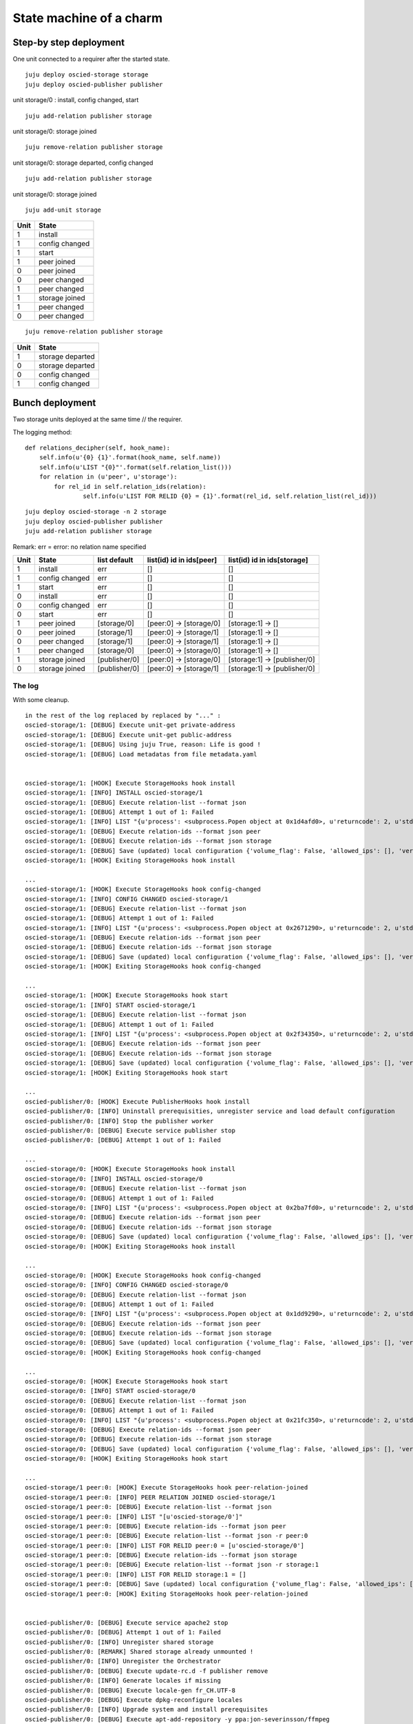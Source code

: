 ========================
State machine of a charm
========================

-----------------------
Step-by step deployment
-----------------------

One unit connected to a requirer after the started state.

::

    juju deploy oscied-storage storage
    juju deploy oscied-publisher publisher

unit storage/0 : install, config changed, start

::

    juju add-relation publisher storage

unit storage/0: storage joined

::

    juju remove-relation publisher storage

unit storage/0: storage departed, config changed

::

    juju add-relation publisher storage

unit storage/0: storage joined

::

    juju add-unit storage

==== ================
Unit State
==== ================
1    install
1    config changed
1    start
1    peer joined
0    peer joined
0    peer changed
1    peer changed
1    storage joined
1    peer changed
0    peer changed
==== ================

::

    juju remove-relation publisher storage

==== ================
Unit State
==== ================
1    storage departed
0    storage departed
0    config changed
1    config changed
==== ================

----------------
Bunch deployment
----------------

Two storage units deployed at the same time // the requirer.

The logging method::

    def relations_decipher(self, hook_name):
        self.info(u'{0} {1}'.format(hook_name, self.name))
        self.info(u'LIST "{0}"'.format(self.relation_list()))
        for relation in (u'peer', u'storage'):
            for rel_id in self.relation_ids(relation):
                    self.info(u'LIST FOR RELID {0} = {1}'.format(rel_id, self.relation_list(rel_id)))


::

    juju deploy oscied-storage -n 2 storage
    juju deploy oscied-publisher publisher
    juju add-relation publisher storage


Remark: err = error: no relation name specified

====  ================  =============  ========================  ============================
Unit  State             list default   list(id) id in ids[peer]  list(id) id in ids[storage]
====  ================  =============  ========================  ============================
1     install           err            []                        []
1     config changed    err            []                        []
1     start             err            []                        []
0     install           err            []                        []
0     config changed    err            []                        []
0     start             err            []                        []
1     peer joined       [storage/0]    [peer:0] -> [storage/0]   [storage:1] -> []
0     peer joined       [storage/1]    [peer:0] -> [storage/1]   [storage:1] -> []
0     peer changed      [storage/1]    [peer:0] -> [storage/1]   [storage:1] -> []
1     peer changed      [storage/0]    [peer:0] -> [storage/0]   [storage:1] -> []
1     storage joined    [publisher/0]  [peer:0] -> [storage/0]   [storage:1] -> [publisher/0]
0     storage joined    [publisher/0]  [peer:0] -> [storage/1]   [storage:1] -> [publisher/0]
====  ================  =============  ========================  ============================

The log
=======

With some cleanup.

::

    in the rest of the log replaced by replaced by "..." :
    oscied-storage/1: [DEBUG] Execute unit-get private-address
    oscied-storage/1: [DEBUG] Execute unit-get public-address
    oscied-storage/1: [DEBUG] Using juju True, reason: Life is good !
    oscied-storage/1: [DEBUG] Load metadatas from file metadata.yaml


    oscied-storage/1: [HOOK] Execute StorageHooks hook install
    oscied-storage/1: [INFO] INSTALL oscied-storage/1
    oscied-storage/1: [DEBUG] Execute relation-list --format json
    oscied-storage/1: [DEBUG] Attempt 1 out of 1: Failed
    oscied-storage/1: [INFO] LIST "{u'process': <subprocess.Popen object at 0x1d4afd0>, u'returncode': 2, u'stderr': 'error: no relation id specified\n', u'stdout': ''}"
    oscied-storage/1: [DEBUG] Execute relation-ids --format json peer
    oscied-storage/1: [DEBUG] Execute relation-ids --format json storage
    oscied-storage/1: [DEBUG] Save (updated) local configuration {'volume_flag': False, 'allowed_ips': [], 'verbose': True, '_json_filename': u'local_config.json'}
    oscied-storage/1: [HOOK] Exiting StorageHooks hook install

    ...
    oscied-storage/1: [HOOK] Execute StorageHooks hook config-changed
    oscied-storage/1: [INFO] CONFIG CHANGED oscied-storage/1
    oscied-storage/1: [DEBUG] Execute relation-list --format json
    oscied-storage/1: [DEBUG] Attempt 1 out of 1: Failed
    oscied-storage/1: [INFO] LIST "{u'process': <subprocess.Popen object at 0x2671290>, u'returncode': 2, u'stderr': 'error: no relation id specified\n', u'stdout': ''}"
    oscied-storage/1: [DEBUG] Execute relation-ids --format json peer
    oscied-storage/1: [DEBUG] Execute relation-ids --format json storage
    oscied-storage/1: [DEBUG] Save (updated) local configuration {'volume_flag': False, 'allowed_ips': [], 'verbose': True, '_json_filename': u'local_config.json'}
    oscied-storage/1: [HOOK] Exiting StorageHooks hook config-changed

    ...
    oscied-storage/1: [HOOK] Execute StorageHooks hook start
    oscied-storage/1: [INFO] START oscied-storage/1
    oscied-storage/1: [DEBUG] Execute relation-list --format json
    oscied-storage/1: [DEBUG] Attempt 1 out of 1: Failed
    oscied-storage/1: [INFO] LIST "{u'process': <subprocess.Popen object at 0x2f34350>, u'returncode': 2, u'stderr': 'error: no relation id specified\n', u'stdout': ''}"
    oscied-storage/1: [DEBUG] Execute relation-ids --format json peer
    oscied-storage/1: [DEBUG] Execute relation-ids --format json storage
    oscied-storage/1: [DEBUG] Save (updated) local configuration {'volume_flag': False, 'allowed_ips': [], 'verbose': True, '_json_filename': u'local_config.json'}
    oscied-storage/1: [HOOK] Exiting StorageHooks hook start

    ...
    oscied-publisher/0: [HOOK] Execute PublisherHooks hook install
    oscied-publisher/0: [INFO] Uninstall prerequisities, unregister service and load default configuration
    oscied-publisher/0: [INFO] Stop the publisher worker
    oscied-publisher/0: [DEBUG] Execute service publisher stop
    oscied-publisher/0: [DEBUG] Attempt 1 out of 1: Failed

    ...
    oscied-storage/0: [HOOK] Execute StorageHooks hook install
    oscied-storage/0: [INFO] INSTALL oscied-storage/0
    oscied-storage/0: [DEBUG] Execute relation-list --format json
    oscied-storage/0: [DEBUG] Attempt 1 out of 1: Failed
    oscied-storage/0: [INFO] LIST "{u'process': <subprocess.Popen object at 0x2ba7fd0>, u'returncode': 2, u'stderr': 'error: no relation id specified\n', u'stdout': ''}"
    oscied-storage/0: [DEBUG] Execute relation-ids --format json peer
    oscied-storage/0: [DEBUG] Execute relation-ids --format json storage
    oscied-storage/0: [DEBUG] Save (updated) local configuration {'volume_flag': False, 'allowed_ips': [], 'verbose': True, '_json_filename': u'local_config.json'}
    oscied-storage/0: [HOOK] Exiting StorageHooks hook install

    ...
    oscied-storage/0: [HOOK] Execute StorageHooks hook config-changed
    oscied-storage/0: [INFO] CONFIG CHANGED oscied-storage/0
    oscied-storage/0: [DEBUG] Execute relation-list --format json
    oscied-storage/0: [DEBUG] Attempt 1 out of 1: Failed
    oscied-storage/0: [INFO] LIST "{u'process': <subprocess.Popen object at 0x1dd9290>, u'returncode': 2, u'stderr': 'error: no relation id specified\n', u'stdout': ''}"
    oscied-storage/0: [DEBUG] Execute relation-ids --format json peer
    oscied-storage/0: [DEBUG] Execute relation-ids --format json storage
    oscied-storage/0: [DEBUG] Save (updated) local configuration {'volume_flag': False, 'allowed_ips': [], 'verbose': True, '_json_filename': u'local_config.json'}
    oscied-storage/0: [HOOK] Exiting StorageHooks hook config-changed

    ...
    oscied-storage/0: [HOOK] Execute StorageHooks hook start
    oscied-storage/0: [INFO] START oscied-storage/0
    oscied-storage/0: [DEBUG] Execute relation-list --format json
    oscied-storage/0: [DEBUG] Attempt 1 out of 1: Failed
    oscied-storage/0: [INFO] LIST "{u'process': <subprocess.Popen object at 0x21fc350>, u'returncode': 2, u'stderr': 'error: no relation id specified\n', u'stdout': ''}"
    oscied-storage/0: [DEBUG] Execute relation-ids --format json peer
    oscied-storage/0: [DEBUG] Execute relation-ids --format json storage
    oscied-storage/0: [DEBUG] Save (updated) local configuration {'volume_flag': False, 'allowed_ips': [], 'verbose': True, '_json_filename': u'local_config.json'}
    oscied-storage/0: [HOOK] Exiting StorageHooks hook start

    ...
    oscied-storage/1 peer:0: [HOOK] Execute StorageHooks hook peer-relation-joined
    oscied-storage/1 peer:0: [INFO] PEER RELATION JOINED oscied-storage/1
    oscied-storage/1 peer:0: [DEBUG] Execute relation-list --format json
    oscied-storage/1 peer:0: [INFO] LIST "[u'oscied-storage/0']"
    oscied-storage/1 peer:0: [DEBUG] Execute relation-ids --format json peer
    oscied-storage/1 peer:0: [DEBUG] Execute relation-list --format json -r peer:0
    oscied-storage/1 peer:0: [INFO] LIST FOR RELID peer:0 = [u'oscied-storage/0']
    oscied-storage/1 peer:0: [DEBUG] Execute relation-ids --format json storage
    oscied-storage/1 peer:0: [DEBUG] Execute relation-list --format json -r storage:1
    oscied-storage/1 peer:0: [INFO] LIST FOR RELID storage:1 = []
    oscied-storage/1 peer:0: [DEBUG] Save (updated) local configuration {'volume_flag': False, 'allowed_ips': [], 'verbose': True, '_json_filename': u'local_config.json'}
    oscied-storage/1 peer:0: [HOOK] Exiting StorageHooks hook peer-relation-joined


    oscied-publisher/0: [DEBUG] Execute service apache2 stop
    oscied-publisher/0: [DEBUG] Attempt 1 out of 1: Failed
    oscied-publisher/0: [INFO] Unregister shared storage
    oscied-publisher/0: [REMARK] Shared storage already unmounted !
    oscied-publisher/0: [INFO] Unregister the Orchestrator
    oscied-publisher/0: [DEBUG] Execute update-rc.d -f publisher remove
    oscied-publisher/0: [INFO] Generate locales if missing
    oscied-publisher/0: [DEBUG] Execute locale-gen fr_CH.UTF-8
    oscied-publisher/0: [DEBUG] Execute dpkg-reconfigure locales
    oscied-publisher/0: [INFO] Upgrade system and install prerequisites
    oscied-publisher/0: [DEBUG] Execute apt-add-repository -y ppa:jon-severinsson/ffmpeg
    oscied-publisher/0: [DEBUG] Execute apt-get -y update
    oscied-publisher/0: [DEBUG] Execute apt-get -y -f install
    oscied-publisher/0: [DEBUG] Execute apt-get -y upgrade

    ...
    oscied-storage/0 peer:0: [HOOK] Execute StorageHooks hook peer-relation-joined
    oscied-storage/0 peer:0: [INFO] PEER RELATION JOINED oscied-storage/0
    oscied-storage/0 peer:0: [DEBUG] Execute relation-list --format json
    oscied-storage/0 peer:0: [INFO] LIST "[u'oscied-storage/1']"
    oscied-storage/0 peer:0: [DEBUG] Execute relation-ids --format json peer
    oscied-storage/0 peer:0: [DEBUG] Execute relation-list --format json -r peer:0
    oscied-storage/0 peer:0: [INFO] LIST FOR RELID peer:0 = [u'oscied-storage/1']
    oscied-storage/0 peer:0: [DEBUG] Execute relation-ids --format json storage
    oscied-storage/0 peer:0: [DEBUG] Execute relation-list --format json -r storage:1
    oscied-storage/0 peer:0: [INFO] LIST FOR RELID storage:1 = []
    oscied-storage/0 peer:0: [DEBUG] Save (updated) local configuration {'volume_flag': False, 'allowed_ips': [], 'verbose': True, '_json_filename': u'local_config.json'}
    oscied-storage/0 peer:0: [HOOK] Exiting StorageHooks hook peer-relation-joined

    ...
    oscied-storage/0 peer:0: [HOOK] Execute StorageHooks hook peer-relation-changed
    oscied-storage/0 peer:0: [INFO] PEER RELATION CHANGED oscied-storage/0
    oscied-storage/0 peer:0: [DEBUG] Execute relation-list --format json
    oscied-storage/0 peer:0: [INFO] LIST "[u'oscied-storage/1']"
    oscied-storage/0 peer:0: [DEBUG] Execute relation-ids --format json peer
    oscied-storage/0 peer:0: [DEBUG] Execute relation-list --format json -r peer:0
    oscied-storage/0 peer:0: [INFO] LIST FOR RELID peer:0 = [u'oscied-storage/1']
    oscied-storage/0 peer:0: [DEBUG] Execute relation-ids --format json storage
    oscied-storage/0 peer:0: [DEBUG] Execute relation-list --format json -r storage:1
    oscied-storage/0 peer:0: [INFO] LIST FOR RELID storage:1 = []
    oscied-storage/0 peer:0: [DEBUG] Save (updated) local configuration {'volume_flag': False, 'allowed_ips': [], 'verbose': True, '_json_filename': u'local_config.json'}
    oscied-storage/0 peer:0: [HOOK] Exiting StorageHooks hook peer-relation-changed

    ...
    oscied-storage/1 peer:0: [HOOK] Execute StorageHooks hook peer-relation-changed
    oscied-storage/1 peer:0: [INFO] PEER RELATION CHANGED oscied-storage/1
    oscied-storage/1 peer:0: [DEBUG] Execute relation-list --format json
    oscied-storage/1 peer:0: [INFO] LIST "[u'oscied-storage/0']"
    oscied-storage/1 peer:0: [DEBUG] Execute relation-ids --format json peer
    oscied-storage/1 peer:0: [DEBUG] Execute relation-list --format json -r peer:0
    oscied-storage/1 peer:0: [INFO] LIST FOR RELID storage:1 = []
    oscied-storage/1 peer:0: [DEBUG] Save (updated) local configuration {'volume_flag': False, 'allowed_ips': [], 'verbose': True, '_json_filename': u'local_config.json'}
    oscied-storage/1 peer:0: [HOOK] Exiting StorageHooks hook peer-relation-changed

    oscied-publisher/0: [DEBUG] Execute apt-get -y install glusterfs-client nfs-common ntp make apache2 apache2-threaded-dev
    oscied-publisher/0: [INFO] Restart network time protocol service
    oscied-publisher/0: [DEBUG] Execute service ntp restart

    ...
    oscied-storage/1 storage:1: [HOOK] Execute StorageHooks hook storage-relation-joined
    oscied-storage/1 storage:1: [INFO] STORAGE RELATION JOINED oscied-storage/1
    oscied-storage/1 storage:1: [DEBUG] Execute relation-list --format json
    oscied-storage/1 storage:1: [INFO] LIST "[u'oscied-publisher/0']"
    oscied-storage/1 storage:1: [DEBUG] Execute relation-ids --format json peer
    oscied-storage/1 storage:1: [DEBUG] Execute relation-list --format json -r peer:0
    oscied-storage/1 storage:1: [INFO] LIST FOR RELID peer:0 = [u'oscied-storage/0']
    oscied-storage/1 storage:1: [DEBUG] Execute relation-ids --format json storage
    oscied-storage/1 storage:1: [DEBUG] Execute relation-list --format json -r storage:1
    oscied-storage/1 storage:1: [INFO] LIST FOR RELID storage:1 = [u'oscied-publisher/0']
    oscied-storage/1 storage:1: [DEBUG] Save (updated) local configuration {'volume_flag': False, 'allowed_ips': [], 'verbose': True, '_json_filename': u'local_config.json'}
    oscied-storage/1 storage:1: [HOOK] Exiting StorageHooks hook storage-relation-joined

    oscied-publisher/0: [INFO] Expose Apache 2 service
    oscied-publisher/0: [DEBUG] Execute open-port 80/TCP
    oscied-publisher/0: [DEBUG] Save (updated) local configuration {'storage_mount_max_retry': 5, 'storage_options': u'', 'verbose': False, 'publish_uri': u'http://ip-172-31-16-198.eu-west-1.compute.internal', 'celery_init_template_file': u'templates/celeryd.init.template', 'apache_config_file': u'/etc/apache2/apache2.conf', 'celery_config_file': u'celeryconfig.py', 'site_ssl_file': u'/etc/apache2/sites-available/default-ssl', 'storage_path': u'/mnt/storage', 'storage_mountpoint': u'', 'proxy_ips': [], '_json_filename': u'local_config.json', 'mod_streaming_installed': False, 'storage_address': u'', 'site_template_file': u'templates/default.template', 'hosts_file': u'/etc/hosts', 'storage_mount_sleep_delay': 5, 'storage_nat_address': u'', 'storage_fstype': u'', 'www_root_path': u'/mnt', 'site_file': u'/etc/apache2/sites-available/default', 'celery_default_template_file': u'templates/celeryd.default.template', 'celery_config_template_file': u'templates/celeryconfig.py.template', 'site_ssl_template_file': u'templates/default-ssl.template', 'api_nat_socket': u''}
    oscied-publisher/0: [HOOK] Exiting PublisherHooks hook install

    ...
    oscied-publisher/0: [HOOK] Execute PublisherHooks hook config-changed
    oscied-publisher/0: [INFO] Configure Apache 2
    oscied-publisher/0: [INFO] Disable Apache H.264 streaming module
    oscied-publisher/0: [REMARK] File /etc/apache2/sites-available/default successfully generated !
    oscied-publisher/0: [REMARK] File /etc/apache2/sites-available/default-ssl successfully generated !
    oscied-publisher/0: [DEBUG] Save (updated) local configuration {'storage_mount_max_retry': 5, 'storage_options': u'', 'verbose': False, 'publish_uri': u'http://ip-172-31-16-198.eu-west-1.compute.internal', 'celery_init_template_file': u'templates/celeryd.init.template', 'apache_config_file': u'/etc/apache2/apache2.conf', 'celery_config_file': u'celeryconfig.py', 'site_ssl_file': u'/etc/apache2/sites-available/default-ssl', 'storage_path': u'/mnt/storage', 'storage_mountpoint': u'', 'proxy_ips': [], '_json_filename': u'local_config.json', 'mod_streaming_installed': False, 'storage_address': u'', 'site_template_file': u'templates/default.template', 'hosts_file': u'/etc/hosts', 'storage_mount_sleep_delay': 5, 'storage_nat_address': u'', 'storage_fstype': u'', 'www_root_path': u'/mnt', 'site_file': u'/etc/apache2/sites-available/default', 'celery_default_template_file': u'templates/celeryd.default.template', 'celery_config_template_file': u'templates/celeryconfig.py.template', 'site_ssl_template_file': u'templates/default-ssl.template', 'api_nat_socket': u''}
    oscied-publisher/0: [HOOK] Exiting PublisherHooks hook config-changed

    ...
    oscied-publisher/0: [HOOK] Execute PublisherHooks hook start
    oscied-publisher/0: [REMARK] Do not start publisher daemon : No shared storage !
    oscied-publisher/0: [DEBUG] Save (updated) local configuration {'storage_mount_max_retry': 5, 'storage_options': u'', 'verbose': False, 'publish_uri': u'http://ip-172-31-16-198.eu-west-1.compute.internal', 'celery_init_template_file': u'templates/celeryd.init.template', 'apache_config_file': u'/etc/apache2/apache2.conf', 'celery_config_file': u'celeryconfig.py', 'site_ssl_file': u'/etc/apache2/sites-available/default-ssl', 'storage_path': u'/mnt/storage', 'storage_mountpoint': u'', 'proxy_ips': [], '_json_filename': u'local_config.json', 'mod_streaming_installed': False, 'storage_address': u'', 'site_template_file': u'templates/default.template', 'hosts_file': u'/etc/hosts', 'storage_mount_sleep_delay': 5, 'storage_nat_address': u'', 'storage_fstype': u'', 'www_root_path': u'/mnt', 'site_file': u'/etc/apache2/sites-available/default', 'celery_default_template_file': u'templates/celeryd.default.template', 'celery_config_template_file': u'templates/celeryconfig.py.template', 'site_ssl_template_file': u'templates/default-ssl.template', 'api_nat_socket': u''}
    oscied-publisher/0: [HOOK] Exiting PublisherHooks hook start

    ...
    oscied-publisher/0 storage:1: [HOOK] Execute PublisherHooks hook storage-relation-joined
    oscied-publisher/0 storage:1: [DEBUG] Save (updated) local configuration {'storage_mount_max_retry': 5, 'storage_options': u'', 'verbose': False, 'publish_uri': u'http://ip-172-31-16-198.eu-west-1.compute.internal', 'celery_init_template_file': u'templates/celeryd.init.template', 'apache_config_file': u'/etc/apache2/apache2.conf', 'celery_config_file': u'celeryconfig.py', 'site_ssl_file': u'/etc/apache2/sites-available/default-ssl', 'storage_path': u'/mnt/storage', 'storage_mountpoint': u'', 'proxy_ips': [], '_json_filename': u'local_config.json', 'mod_streaming_installed': False, 'storage_address': u'', 'site_template_file': u'templates/default.template', 'hosts_file': u'/etc/hosts', 'storage_mount_sleep_delay': 5, 'storage_nat_address': u'', 'storage_fstype': u'', 'www_root_path': u'/mnt', 'site_file': u'/etc/apache2/sites-available/default', 'celery_default_template_file': u'templates/celeryd.default.template', 'celery_config_template_file': u'templates/celeryconfig.py.template', 'site_ssl_template_file': u'templates/default-ssl.template', 'api_nat_socket': u''}
    oscied-publisher/0 storage:1: [HOOK] Exiting PublisherHooks hook storage-relation-joined

    ...
    oscied-publisher/0 storage:1: [HOOK] Execute PublisherHooks hook storage-relation-changed
    oscied-publisher/0 storage:1: [DEBUG] Execute relation-get private-address
    oscied-publisher/0 storage:1: [DEBUG] Execute relation-get fstype
    oscied-publisher/0 storage:1: [DEBUG] Execute relation-get mountpoint
    oscied-publisher/0 storage:1: [DEBUG] Execute relation-get options
    oscied-publisher/0 storage:1: [DEBUG] Storage address is ip-172-31-18-17.eu-west-1.compute.internal, fstype: , mountpoint: , options:
    oscied-publisher/0 storage:1: [REMARK] Waiting for complete setup !
    oscied-publisher/0 storage:1: [DEBUG] Save (updated) local configuration {'storage_mount_max_retry': 5, 'storage_options': u'', 'verbose': False, 'publish_uri': u'http://ip-172-31-16-198.eu-west-1.compute.internal', 'celery_init_template_file': u'templates/celeryd.init.template', 'apache_config_file': u'/etc/apache2/apache2.conf', 'celery_config_file': u'celeryconfig.py', 'site_ssl_file': u'/etc/apache2/sites-available/default-ssl', 'storage_path': u'/mnt/storage', 'storage_mountpoint': u'', 'proxy_ips': [], '_json_filename': u'local_config.json', 'mod_streaming_installed': False, 'storage_address': u'', 'site_template_file': u'templates/default.template', 'hosts_file': u'/etc/hosts', 'storage_mount_sleep_delay': 5, 'storage_nat_address': u'', 'storage_fstype': u'', 'www_root_path': u'/mnt', 'site_file': u'/etc/apache2/sites-available/default', 'celery_default_template_file': u'templates/celeryd.default.template', 'celery_config_template_file': u'templates/celeryconfig.py.template', 'site_ssl_template_file': u'templates/default-ssl.template', 'api_nat_socket': u''}
    oscied-publisher/0 storage:1: [HOOK] Exiting PublisherHooks hook storage-relation-changed

    ...
    oscied-storage/0 storage:1: [HOOK] Execute StorageHooks hook storage-relation-joined
    oscied-storage/0 storage:1: [INFO] STORAGE RELATION JOINED oscied-storage/0
    oscied-storage/0 storage:1: [DEBUG] Execute relation-list --format json
    oscied-storage/0 storage:1: [INFO] LIST "[u'oscied-publisher/0']"
    oscied-storage/0 storage:1: [DEBUG] Execute relation-ids --format json peer
    oscied-storage/0 storage:1: [DEBUG] Execute relation-list --format json -r peer:0
    oscied-storage/0 storage:1: [INFO] LIST FOR RELID peer:0 = [u'oscied-storage/1']
    oscied-storage/0 storage:1: [DEBUG] Execute relation-ids --format json storage
    oscied-storage/0 storage:1: [DEBUG] Execute relation-list --format json -r storage:1
    oscied-storage/0 storage:1: [INFO] LIST FOR RELID storage:1 = [u'oscied-publisher/0']
    oscied-storage/0 storage:1: [DEBUG] Save (updated) local configuration {'volume_flag': False, 'allowed_ips': [], 'verbose': True, '_json_filename': u'local_config.json'}
    oscied-storage/0 storage:1: [HOOK] Exiting StorageHooks hook storage-relation-joined

    ...
    oscied-publisher/0 storage:1: [HOOK] Execute PublisherHooks hook storage-relation-joined
    oscied-publisher/0 storage:1: [DEBUG] Save (updated) local configuration {'storage_mount_max_retry': 5, 'storage_options': u'', 'verbose': False, 'publish_uri': u'http://ip-172-31-16-198.eu-west-1.compute.internal', 'celery_init_template_file': u'templates/celeryd.init.template', 'apache_config_file': u'/etc/apache2/apache2.conf', 'celery_config_file': u'celeryconfig.py', 'site_ssl_file': u'/etc/apache2/sites-available/default-ssl', 'storage_path': u'/mnt/storage', 'storage_mountpoint': u'', 'proxy_ips': [], '_json_filename': u'local_config.json', 'mod_streaming_installed': False, 'storage_address': u'', 'site_template_file': u'templates/default.template', 'hosts_file': u'/etc/hosts', 'storage_mount_sleep_delay': 5, 'storage_nat_address': u'', 'storage_fstype': u'', 'www_root_path': u'/mnt', 'site_file': u'/etc/apache2/sites-available/default', 'celery_default_template_file': u'templates/celeryd.default.template', 'celery_config_template_file': u'templates/celeryconfig.py.template', 'site_ssl_template_file': u'templates/default-ssl.template', 'api_nat_socket': u''}
    oscied-publisher/0 storage:1: [HOOK] Exiting PublisherHooks hook storage-relation-joined

    ...
    oscied-publisher/0 storage:1: [HOOK] Execute PublisherHooks hook storage-relation-changed
    oscied-publisher/0 storage:1: [DEBUG] Execute relation-get private-address
    oscied-publisher/0 storage:1: [DEBUG] Execute relation-get fstype
    oscied-publisher/0 storage:1: [DEBUG] Execute relation-get mountpoint
    oscied-publisher/0 storage:1: [DEBUG] Execute relation-get options
    oscied-publisher/0 storage:1: [DEBUG] Storage address is ip-172-31-28-67.eu-west-1.compute.internal, fstype: , mountpoint: , options:
    oscied-publisher/0 storage:1: [REMARK] Waiting for complete setup !
    oscied-publisher/0 storage:1: [DEBUG] Save (updated) local configuration {'storage_mount_max_retry': 5, 'storage_options': u'', 'verbose': False, 'publish_uri': u'http://ip-172-31-16-198.eu-west-1.compute.internal', 'celery_init_template_file': u'templates/celeryd.init.template', 'apache_config_file': u'/etc/apache2/apache2.conf', 'celery_config_file': u'celeryconfig.py', 'site_ssl_file': u'/etc/apache2/sites-available/default-ssl', 'storage_path': u'/mnt/storage', 'storage_mountpoint': u'', 'proxy_ips': [], '_json_filename': u'local_config.json', 'mod_streaming_installed': False, 'storage_address': u'', 'site_template_file': u'templates/default.template', 'hosts_file': u'/etc/hosts', 'storage_mount_sleep_delay': 5, 'storage_nat_address': u'', 'storage_fstype': u'', 'www_root_path': u'/mnt', 'site_file': u'/etc/apache2/sites-available/default', 'celery_default_template_file': u'templates/celeryd.default.template', 'celery_config_template_file': u'templates/celeryconfig.py.template', 'site_ssl_template_file': u'templates/default-ssl.template', 'api_nat_socket': u''}
    oscied-publisher/0 storage:1: [HOOK] Exiting PublisherHooks hook storage-relation-changed
